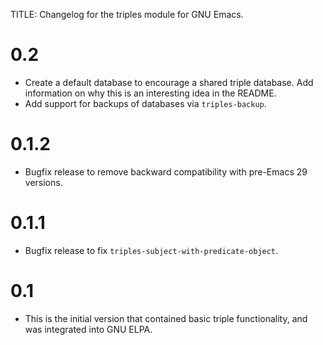 TITLE: Changelog for the triples module for GNU Emacs.

* 0.2
- Create a default database to encourage a shared triple database.  Add information on why this is an interesting idea in the README.
- Add support for backups of databases via =triples-backup=.
* 0.1.2
- Bugfix release to remove backward compatibility with pre-Emacs 29 versions.  
* 0.1.1
 - Bugfix release to fix =triples-subject-with-predicate-object=.
* 0.1
- This is the initial version that contained basic triple functionality, and was integrated into GNU ELPA.
